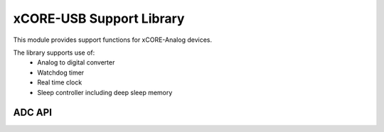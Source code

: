 xCORE-USB Support Library
=========================

This module provides support functions for xCORE-Analog devices.

The library supports use of:
  * Analog to digital converter
  * Watchdog timer
  * Real time clock
  * Sleep controller including deep sleep memory

ADC API
-------

.. doxygenenum:: adc_bits_per_sample_t

.. doxygenfunction:: adc_enable
.. doxygenfunction:: adc_disable_all
.. doxygenfunction:: adc_trigger
.. doxygenfunction:: adc_trigger_packet
.. doxygenfunction:: adc_read
.. doxygenfunction:: adc_read_packet

